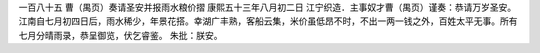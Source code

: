 一百八十五 曹（禺页）奏请圣安并报雨水粮价摺 
康熙五十三年八月初二日 
江宁织造．主事奴才曹（禺页）谨奏：恭请万岁圣安。江南自七月初四日后，雨水稀少，年景花搭。幸湖广丰熟，客船云集，米价虽低昂不时，不出一两一钱之外，百姓太平无事。所有七月分晴雨录，恭呈御览，伏乞睿鉴。 
朱批：朕安。 